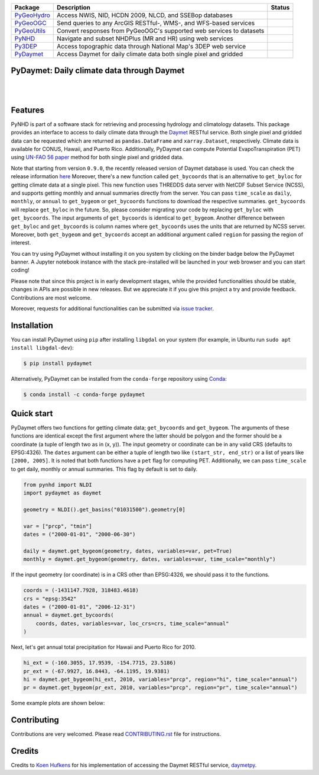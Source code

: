 .. .. image:: https://raw.githubusercontent.com/cheginit/pygeohydro/master/docs/_static/pydaymet_logo.png
..     :target: https://github.com/cheginit/pydaymet
..     :align: center

.. |

.. |pygeohydro| image:: https://github.com/cheginit/pygeohydro/actions/workflows/test.yml/badge.svg
    :target: https://github.com/cheginit/pygeohydro/actions?query=workflow%3Apytest
    :alt: Github Actions

.. |pygeoogc| image:: https://github.com/cheginit/pygeoogc/actions/workflows/test.yml/badge.svg
    :target: https://github.com/cheginit/pygeoogc/actions?query=workflow%3Apytest
    :alt: Github Actions

.. |pygeoutils| image:: https://github.com/cheginit/pygeoutils/actions/workflows/test.yml/badge.svg
    :target: https://github.com/cheginit/pygeoutils/actions?query=workflow%3Apytest
    :alt: Github Actions

.. |pynhd| image:: https://github.com/cheginit/pynhd/actions/workflows/test.yml/badge.svg
    :target: https://github.com/cheginit/pynhd/actions?query=workflow%3Apytest
    :alt: Github Actions

.. |py3dep| image:: https://github.com/cheginit/py3dep/actions/workflows/test.yml/badge.svg
    :target: https://github.com/cheginit/py3dep/actions?query=workflow%3Apytest
    :alt: Github Actions

.. |pydaymet| image:: https://github.com/cheginit/pydaymet/actions/workflows/test.yml/badge.svg
    :target: https://github.com/cheginit/pydaymet/actions?query=workflow%3Apytest
    :alt: Github Actions

=========== ==================================================================== ============
Package     Description                                                          Status
=========== ==================================================================== ============
PyGeoHydro_ Access NWIS, NID, HCDN 2009, NLCD, and SSEBop databases              |pygeohydro|
PyGeoOGC_   Send queries to any ArcGIS RESTful-, WMS-, and WFS-based services    |pygeoogc|
PyGeoUtils_ Convert responses from PyGeoOGC's supported web services to datasets |pygeoutils|
PyNHD_      Navigate and subset NHDPlus (MR and HR) using web services           |pynhd|
Py3DEP_     Access topographic data through National Map's 3DEP web service      |py3dep|
PyDaymet_   Access Daymet for daily climate data both single pixel and gridded   |pydaymet|
=========== ==================================================================== ============

.. _PyGeoHydro: https://github.com/cheginit/pygeohydro
.. _PyGeoOGC: https://github.com/cheginit/pygeoogc
.. _PyGeoUtils: https://github.com/cheginit/pygeoutils
.. _PyNHD: https://github.com/cheginit/pynhd
.. _Py3DEP: https://github.com/cheginit/py3dep
.. _PyDaymet: https://github.com/cheginit/pydaymet

PyDaymet: Daily climate data through Daymet
-------------------------------------------

.. image:: https://img.shields.io/pypi/v/pydaymet.svg
    :target: https://pypi.python.org/pypi/pydaymet
    :alt: PyPi

.. image:: https://img.shields.io/conda/vn/conda-forge/pydaymet.svg
    :target: https://anaconda.org/conda-forge/pydaymet
    :alt: Conda Version

.. image:: https://codecov.io/gh/cheginit/pydaymet/branch/master/graph/badge.svg
    :target: https://codecov.io/gh/cheginit/pydaymet
    :alt: CodeCov

.. image:: https://mybinder.org/badge_logo.svg
    :target: https://mybinder.org/v2/gh/cheginit/pygeohydro/master?filepath=docs%2Fexamples
    :alt: Binder

|

.. image:: https://www.codefactor.io/repository/github/cheginit/pydaymet/badge
   :target: https://www.codefactor.io/repository/github/cheginit/pydaymet
   :alt: CodeFactor

.. image:: https://img.shields.io/badge/code%20style-black-000000.svg
    :target: https://github.com/psf/black
    :alt: black

.. image:: https://img.shields.io/badge/pre--commit-enabled-brightgreen?logo=pre-commit&logoColor=white
    :target: https://github.com/pre-commit/pre-commit
    :alt: pre-commit

|

Features
--------

PyNHD is part of a software stack for retrieving and processing hydrology and climatology
datasets. This package provides an interface to access to daily
climate data through the `Daymet <https://daymet.ornl.gov/>`__ RESTful service. Both single
pixel and gridded data can be requested which are returned as ``pandas.DataFrame`` and
``xarray.Dataset``, respectively. Climate data is available for CONUS, Hawaii, and Puerto Rico.
Additionally, PyDaymet can compute Potential EvapoTranspiration (PET) using
`UN-FAO 56 paper <http://www.fao.org/docrep/X0490E/X0490E00.htm>`__
method for both single pixel and gridded data.

Note that starting from version ``0.9.0``, the recently released version of Daymet database
is used. You can check the release information `here <https://daac.ornl.gov/DAYMET/guides/Daymet_Daily_V4.html>`_
Moreover, there's a new function called ``get_bycoords`` that is an alternative to ``get_byloc``
for getting climate data at a single pixel. This new function uses THREDDS data server
with NetCDF Subset Service (NCSS), and supports getting monthly and annual summaries directly
from the server. You can pass ``time_scale`` as ``daily``, ``monthly``, or ``annual``
to ``get_bygeom`` or ``get_bycoords`` functions to download the respective summaries.
``get_bycoords`` will replace ``get_byloc`` in  the future.
So, please consider migrating your code by replacing ``get_byloc`` with ``get_bycoords``. The
input arguments of ``get_bycoords`` is identical to ``get_bygeom``. Another difference
between ``get_byloc`` and ``get_bycoords`` is column names where ``get_bycoords`` uses
the units that are returned by NCSS server. Moreover, both ``get_bygeom`` and ``get_bycoords``
accept an additional argument called ``region`` for passing the region of interest.

You can try using PyDaymet without installing it on you system by clicking on the binder badge
below the PyDaymet banner. A Jupyter notebook instance with the stack
pre-installed will be launched in your web browser and you can start coding!

Please note that since this project is in early development stages, while the provided
functionalities should be stable, changes in APIs are possible in new releases. But we
appreciate it if you give this project a try and provide feedback. Contributions are most welcome.

Moreover, requests for additional functionalities can be submitted via
`issue tracker <https://github.com/cheginit/pydaymet/issues>`__.

Installation
------------

You can install PyDaymet using ``pip`` after installing ``libgdal`` on your system
(for example, in Ubuntu run ``sudo apt install libgdal-dev``):

.. code-block:: console

    $ pip install pydaymet

Alternatively, PyDaymet can be installed from the ``conda-forge`` repository
using `Conda <https://docs.conda.io/en/latest/>`__:

.. code-block:: console

    $ conda install -c conda-forge pydaymet

Quick start
-----------

PyDaymet offers two functions for getting climate data; ``get_bycoords`` and ``get_bygeom``.
The arguments of these functions are identical except the first argument where the latter
should be polygon and the former should be a coordinate (a tuple of length two as in (x, y)).
The input geometry or coordinate can be in any valid CRS (defaults to EPSG:4326). The ``dates``
argument can be either a tuple of length two like ``(start_str, end_str)`` or a list of years
like ``[2000, 2005]``. It is noted that both functions have a ``pet`` flag for computing PET.
Additionally, we can pass ``time_scale`` to get daily, monthly or annual summaries. This flag
by default is set to daily.

.. code-block:: python

    from pynhd import NLDI
    import pydaymet as daymet

    geometry = NLDI().get_basins("01031500").geometry[0]

    var = ["prcp", "tmin"]
    dates = ("2000-01-01", "2000-06-30")

    daily = daymet.get_bygeom(geometry, dates, variables=var, pet=True)
    monthly = daymet.get_bygeom(geometry, dates, variables=var, time_scale="monthly")

.. image:: https://raw.githubusercontent.com/cheginit/geohydrohub-examples/main/notebooks/_static/daymet_grid.png
    :target: https://github.com/cheginit/geohydrohub-examples/blob/main/notebooks/daymet.ipynb
    :width: 400

If the input geometry (or coordinate) is in a CRS other than EPSG:4326, we should pass
it to the functions.

.. code-block:: python

    coords = (-1431147.7928, 318483.4618)
    crs = "epsg:3542"
    dates = ("2000-01-01", "2006-12-31")
    annual = daymet.get_bycoords(
        coords, dates, variables=var, loc_crs=crs, time_scale="annual"
    )

.. image:: https://raw.githubusercontent.com/cheginit/geohydrohub-examples/main/notebooks/_static/daymet_loc.png
    :target: https://github.com/cheginit/geohydrohub-examples/blob/main/notebooks/daymet.ipynb
    :width: 400

Next, let's get annual total precipitation for Hawaii and Puerto Rico for 2010.

.. code-block:: python

    hi_ext = (-160.3055, 17.9539, -154.7715, 23.5186)
    pr_ext = (-67.9927, 16.8443, -64.1195, 19.9381)
    hi = daymet.get_bygeom(hi_ext, 2010, variables="prcp", region="hi", time_scale="annual")
    pr = daymet.get_bygeom(pr_ext, 2010, variables="prcp", region="pr", time_scale="annual")

Some example plots are shown below:

.. image:: https://raw.githubusercontent.com/cheginit/geohydrohub-examples/main/notebooks/_static/hi.png
    :target: https://github.com/cheginit/geohydrohub-examples/blob/main/notebooks/daymet.ipynb
    :width: 400

.. image:: https://raw.githubusercontent.com/cheginit/geohydrohub-examples/main/notebooks/_static/pr.png
    :target: https://github.com/cheginit/geohydrohub-examples/blob/main/notebooks/daymet.ipynb
    :width: 400

Contributing
------------

Contributions are very welcomed. Please read
`CONTRIBUTING.rst <https://github.com/cheginit/pygeoogc/blob/master/CONTRIBUTING.rst>`__
file for instructions.

Credits
-------
Credits to `Koen Hufkens <https://github.com/khufkens>`__ for his implementation of
accessing the Daymet RESTful service, `daymetpy <https://github.com/bluegreen-labs/daymetpy>`__.
